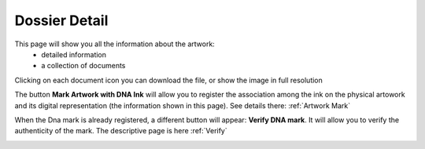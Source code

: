 Dossier Detail
##############

This page will show you all the information about the artwork:
    * detailed information
    * a collection of documents

Clicking on each document icon you can download the file, or show the image in full resolution

The button **Mark Artwork with DNA Ink** will allow you to register the association among the ink on the physical artowork and its digital representation (the information shown in this page). See details there: :ref:`Artwork Mark`

When the Dna mark is already registered, a different button will appear: **Verify DNA mark**. It will allow you to verify the authenticity of the mark. The descriptive page is here :ref:`Verify`


.. image:: ./dossier_detail.png
  :width: 400
  :alt: Dossier Detail

